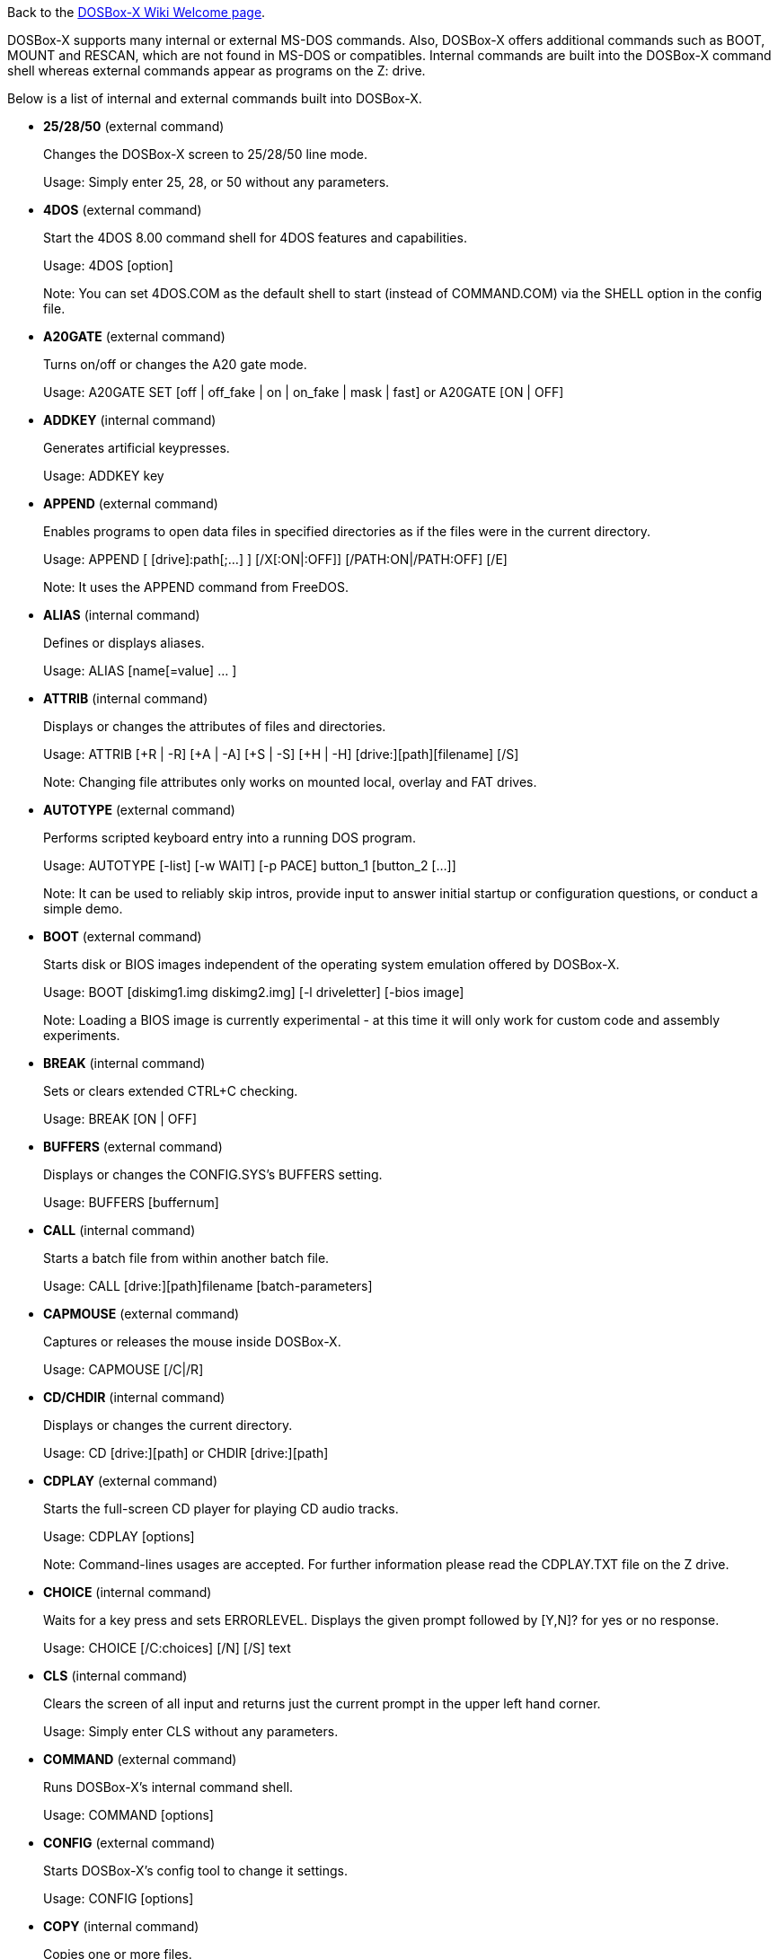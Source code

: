 Back to the link:Home[DOSBox-X Wiki Welcome page].

DOSBox-X supports many internal or external MS-DOS commands. Also, DOSBox-X offers additional commands such as BOOT, MOUNT and RESCAN, which are not found in MS-DOS or compatibles. Internal commands are built into the DOSBox-X command shell whereas external commands appear as programs on the Z: drive.

Below is a list of internal and external commands built into DOSBox-X.

* **25/28/50** (external command)
+
Changes the DOSBox-X screen to 25/28/50 line mode.
+
Usage: Simply enter 25, 28, or 50 without any parameters.
+
* **4DOS** (external command)
+
Start the 4DOS 8.00 command shell for 4DOS features and capabilities.
+
Usage: 4DOS [option]
+
Note: You can set 4DOS.COM as the default shell to start (instead of COMMAND.COM) via the SHELL option in the config file.
* **A20GATE** (external command)
+
Turns on/off or changes the A20 gate mode.
+
Usage: A20GATE SET [off | off_fake | on | on_fake | mask | fast] or A20GATE [ON | OFF]
* **ADDKEY** (internal command)
+
Generates artificial keypresses.
+
Usage: ADDKEY key
* **APPEND** (external command)
+
Enables programs to open data files in specified directories as if the files were in the current directory.
+
Usage: APPEND [ [drive]:path[;...] ] [/X[:ON|:OFF]] [/PATH:ON|/PATH:OFF] [/E]
+
Note: It uses the APPEND command from FreeDOS.
+
* **ALIAS** (internal command)
+
Defines or displays aliases.
+
Usage: ALIAS [name[=value] ... ]
+
* **ATTRIB** (internal command)
+
Displays or changes the attributes of files and directories.
+
Usage: ATTRIB [+R | -R] [+A | -A] [+S | -S] [+H | -H] [drive:][path][filename] [/S]
+
Note: Changing file attributes only works on mounted local, overlay and FAT drives.
* **AUTOTYPE** (external command)
+
Performs scripted keyboard entry into a running DOS program.
+
Usage: AUTOTYPE [-list] [-w WAIT] [-p PACE] button_1 [button_2 [...]]
+
Note: It can be used to reliably skip intros, provide input to answer initial startup or configuration questions, or conduct a simple demo.
* **BOOT** (external command)
+
Starts disk or BIOS images independent of the operating system emulation offered by DOSBox-X.
+
Usage: BOOT [diskimg1.img diskimg2.img] [-l driveletter] [-bios image]
+
Note: Loading a BIOS image is currently experimental - at this time it will only work for custom code and assembly experiments.
* **BREAK** (internal command)
+
Sets or clears extended CTRL+C checking.
+
Usage: BREAK [ON | OFF]
* **BUFFERS** (external command)
+
Displays or changes the CONFIG.SYS's BUFFERS setting.
+
Usage: BUFFERS [buffernum]
* **CALL** (internal command)
+
Starts a batch file from within another batch file.
+
Usage: CALL [drive:][path]filename [batch-parameters]
* **CAPMOUSE** (external command)
+
Captures or releases the mouse inside DOSBox-X.
+
Usage: CAPMOUSE [/C|/R]
* **CD/CHDIR** (internal command)
+
Displays or changes the current directory.
+
Usage: CD [drive:][path] or CHDIR [drive:][path]
* **CDPLAY** (external command)
+
Starts the full-screen CD player for playing CD audio tracks.
+
Usage: CDPLAY [options]
+
Note: Command-lines usages are accepted. For further information please read the CDPLAY.TXT file on the Z drive.
* **CHOICE** (internal command)
+
Waits for a key press and sets ERRORLEVEL. Displays the given prompt followed by [Y,N]? for yes or no response.
+
Usage: CHOICE [/C:choices] [/N] [/S] text
* **CLS** (internal command)
+
Clears the screen of all input and returns just the current prompt in the upper left hand corner.
+
Usage: Simply enter CLS without any parameters.
* **COMMAND** (external command)
+
Runs DOSBox-X's internal command shell.
+
Usage: COMMAND [options]
* **CONFIG** (external command)
+
Starts DOSBox-X's config tool to change it settings.
+
Usage: CONFIG [options]
* **COPY** (internal command)
+
Copies one or more files.
+
Usage: COPY source [destination]
* **COUNTRY** (internal command)
+
Changes the country code for country-specific date/time formats.
+
Usage: COUNTRY [code]
* **CTTY** (internal command)
+
Changes the standard I/O device.
+
Usage: CTTY device
* **CWSDPMI** (external command)
+
Starts CWSDPMI, a 32-bit DPMI server used by various DOS games/applications.
+
Usage: CWSDPMI [options]
* **DATE** (internal command)
+
Displays or changes the internal date.
+
Usage: DATE [ [/T] [/H] [/S] | MM-DD-YYYY ]
* **DEBUG** (external command)
+
The DOS DEBUG tool used to test and edit programs.
+
Usage: DEBUG [ [drive:][path]progname [arglist] ]
* **DEL/ERASE** (internal command)
+
Removes one or more files.
+
Usage: DEL [/P] [/Q] names or ERASE [/P] [/Q] names
* **DEVICE** (external command)
+
Load device drivers as CONFIG.SYS's DEVICE command.
+
Usage: DEVICE [program] [options]
* **DIR** (internal command)
+
Lists available files and sub-directories inside the current directory.
+
Usage: DIR [drive:][path][filename] [options]
* **DOS32A** (external command)
+
Starts DOS32A, a 32-bit DOS extender used by various DOS games/applications.
+
Usage: DOS32A executable.xxx
* **DOS4GW** (external command)
+
Starts DOS4GW, a 32-bit DOS extender used by various DOS games/applications.
+
Usage: DOS4GW executable.xxx
* **DOSIDLE** (external command)
+
Puts the DOS emulator into idle mode for lower CPU usages.
+
Usage: Simply enter DOSIDLE without any parameters.
* **DSXMENU** (external command)
+
Runs DOSLIB's DSXMENU tool, a simple DOS menu system.
+
Usage: DSXMENU [-d] INI_file
+
Note: This is an open-source tool; its source code is in the related DOSLIB project.
* **DX-CAPTURE** (internal command)
+
Starts capture (AVI, WAV, etc. as specified), runs program, then automatically stops capture when the program exits.
+
Usage: DX-CAPTURE [command] [options]
+
Note: This built-in command name is deliberately longer than 8 characters so that there is no conflict with external .COM/.EXE executables that are limited to 8.3 filenames. It can be used for example to make Demoscene captures and to make sure the capture stops when it exits.
* **ECHO** (internal command)
+
Displays messages and enable/disable command echoing.
+
Usage: ECHO [message] or ECHO [ON | OFF]
* **EDIT** (external command)
+
Starts the full-screen file editor.
+
Usage: EDIT [/B] [/I] [/H] [/R] [file(s)]
+
Note: It uses the EDIT command from FreeDOS.
* **EXIT** (internal command)
+
Exits from the batch file or DOSBox-X.
+
Usage: Simply enter EXIT without any parameters.
* **FCBS** (external command)
+
Displays or changes the CONFIG.SYS's FCBS setting.
+
Usage: FCBS [fcbnum]
* **FIND** (external command)
+
Prints lines of a file that contains the specified string.
+
Usage: FIND [/C] [/I] [/N] [/V] "string" [file(s)]
* **FOR** (internal command)
+
Runs a specified command for each file in a set of files.
+
Usage: FOR %variable IN (set) DO command [command-parameters]
+
Note: Specify %%variable instead of %variable when used in a batch file. It is also possible to use nested FOR commands.
* **GOTO** (internal command)
+
Jumps to a labeled line in a batch script.
+
Usage: GOTO label
* **HELP** (internal command)
+
Shows DOSBox-X command help.
+
Usage: HELP [/A or /ALL]
* **HEXMEM16/HEXMEM32** (external command)
+
Runs DOSLIB's HEXMEM tool, a memory viewer/dumper.
+
Usage: HEXMEM16 [options] or HEXMEM32 [options]
+
Note: Included in the related DOSLIB project, this open-source tool was specifically written as a way to poke around the addressable memory available to the CPU and to show how a 16-bit DOS program can access extended memory, including flat real mode, and the 286 reset vector trick for 80286 systems. There is also code to access memory above 4GB if the CPU supports 64-bit long mode or the PAE page table extensions, although these are not yet supported by DOSBox-X.
* **IF** (internal command)
+
Performs conditional processing in batch programs.
+
Usage: IF [NOT] ERRORLEVEL number command or IF [NOT] string1==string2 command or IF [NOT] EXIST filename command
* **IMGMAKE** (external command)
+
Makes floppy drive or hard-disk images.
+
Usage: IMGMAKE file [-t type] [-size size|-chs geometry] [-nofs] [-source source] [-r retries] [-bat] [-fat] [-spc] [-fatcopies] [-rootdir]
* **IMGMOUNT** (external command)
+
Mounts drives from floppy drive, hard-disk, or CD images in the host system.
+
Usage: IMGMOUNT drive filename [options] or IMGMOUNT -u drive|driveLocation
+
Note: You can write-protect a disk image by putting a leading colon (:) before the image file name in the default setting.
* **INTRO** (external command)
+
A full-screen introduction.
+
Usage: Simply enter INTRO without any parameters.
* **KEYB** (external command)
+
Changes the layout of the keyboard used for different countries.
+
Usage: KEYB [keyboard layout ID [codepage number [codepage file]]]
* **LABEL** (external command)
+
Changes the volume label of a drive.
+
Usage: LABEL [drive:][label]
* **LASTDRIV** (external command)
+
Displays or changes the CONFIG.SYS's LASTDRIVE setting.
+
Usage: LASTDRIV [driveletter]
* **LFNFOR** (internal command)
+
Enables or disables long filenames when processing FOR wildcards.
+
Usage: LFNFOR [ON | OFF]
+
Note: This command is only useful if long filename support is currently enabled.
* **LOADFIX** (external command)
+
Loads a program above the first 64K of memory. It may be required for some programs to work.
+
Usage: LOADFIX [program] [options]
* **LOADROM** (external command)
+
Loads the specified Video BIOS ROM image file.
+
Usage: LOADROM ROM_file
* **LH/LOADHIGH** (internal command)
+
Loads a program into upper memory (if UMB is available).
+
Usage: LH [program] [options] or LOADHIGH [program] [options]
* **LS** (external command)
+
Lists directory contents in Unix-like style.
+
Usage: LS [drive:][path][filename] [/A] [/L] [/P] [/Z]
* **MD/MKDIR** (internal command)
+
Makes a directory.
+
Usage: MD [drive:][path] or MKDIR [drive:][path]
* **MEM** (external command)
+
Displays the status of the DOS memory, such as the amount of free memory.
+
Usage: MEM [options]
+
Note: It uses the MEM command from FreeDOS.
* **MIXER** (external command)
+
Displays or changes the current sound levels.
+
Usage: MIXER [options]
+
Note: Simply enter MIXER without any parameters to display the current sound levels. You can also see the sound levels from the menu (under "Sound").
* **MODE** (external command)
+
Configures DOS system devices.
+
Usage: MODE display-type or MODE CON RATE=r DELAY=d
* **MORE** (internal command)
+
Displays output one screen at a time.
+
Usage: MORE [filename] or command | MORE
* **MOUNT** (external command)
+
Mounts drives from directories or drives in the host system.
+
Usage: MOUNT [option] driveletter host_directory
+
Note: The behavior of its -freesize option can be changed with the freesizecap config option.
* **MOUSE** (external command)
+
Turns on/off mouse support.
+
Usage: MOUSE [/U] [/V]
* **MOVE** (external command)
+
Moves a file or directory to another location.
+
Usage: MOVE [/Y | /-Y] source1[, source2[,...]] destination
+
Note: It uses the MOVE command from FreeDOS.
* **PATH** (internal command)
+
Displays/Sets a search patch for executable files.
+
Usage: PATH [drive:]path[;...][;PATH] or PATH ;
* **PAUSE** (internal command)
+
Waits for a keystroke to continue.
+
Usage: PAUSE [message]
* **PROMPT** (internal command)
+
Changes the DOS command prompt.
+
Usage: PROMPT [text]
* **RD/RMDIR** (internal command)
+
Removes a directory.
+
Usage: RD [drive:][path] or RMDIR [drive:][path]
* **RE-DOS** (external command)
+
Sends a signal to re-boot the kernel of the emulated DOS, without rebooting DOSBox-X itself.
+
Usage: Simply enter RE-DOS without any parameters.
* **REM** (internal command)
+
Adds comments in a batch file.
+
Usage: REM [comment]
* **REN/RENAME** (internal command)
+
Renames a file/directory or files.
+
Usage: REN [drive:][path]filename1 filename2 or RENAME [drive:][path]filename1 filename2
* **RESCAN** (external command)
+
Refreshes mounted drives by clearing their caches.
+
Usage: RESCAN [/A] or RESCAN [drive:]
+
Note: Simply enter RESCAN without any parameters to refresh the current drive.
* **SET** (internal command)
+
Displays and sets environment variables.
+
Usage: SET [variable=[string]]
* **SHIFT** (internal command)
+
Left-shifts command-line parameters in a batch script.
+
Usage: Simply enter SHIFT without any parameters.
* **SHOWGUI** (external command)
+
Starts DOSBox-X's configuration GUI dialog, where you can review or change its settings.
+
Usage: Simply enter SHOWGUI without any parameters.
* **START** (external command)
+
Starts a command to run on the Windows host.
+
Usage: START [option] command [arguments]
+
Note: This command is only available in the Windows platform, enabled either by the startcmd config option or by the -winrun command-line option.
* **SUBST** (internal command)
+
Assigns an internal directory to a drive.
+
Usage: SUBST [drive1: [drive2:]path] or SUBST drive1: /D
* **TIME** (internal command)
+
Displays or changes the internal time.
+
Usage: TIME [ [/T] [/H] | hh:mm:ss ]
* **TREE** (external command)
+
Graphically displays the directory structure of a drive or path.
+
Usage: TREE [drive:][path] [/F] [/A]
+
Note: It uses the TREE command from FreeDOS.
* **TRUENAME** (internal command)
+
Finds the fully-expanded name for a file.
+
Usage: TRUENAME file
* **TYPE** (internal command)
+
Displays the contents of a text-file.
+
Usage: TYPE [drive:][path][filename]
* **VER** (internal command)
+
Views and sets the reported DOS version. Also displays the running DOSBox-X version.
+
Usage: VER [/R], VER [SET] number or VER SET [major minor]
+
Note: "VER 3.3" or “VER SET 3.3” will set the reported DOS version as 3.3 (3.30), whereas "VER SET 3 3" will set the version as 3.03 if you use the [major minor] format.
* **VERIFY** (internal command)
+
Controls whether to verify that the files are written correctly to a disk.
+
Usage: VERIFY [ON | OFF]
* **VESAMOED** (external command)
+
Runs the VESA BIOS mode editor utility, which can be used to add, modify or delete VESA BIOS modes.
+
Usage: VESAMOED [options]
+
Note: It was originally written because some old DOS games or demoscene productions, especially those shipped with a UNIVBE binary, assumed video mode numbers instead of enumerating like they should. It can also be used to rearrange VESA BIOS modes for retro developers who want to make sure their code works properly no matter what strange VESA BIOS their code runs into on real hardware. Because of limitations in DOSBox-X SVGA emulation and the render scaler architecture, the maximum resolution possible resolution is 1920x1440.
* **VFRCRATE** (external command)
+
Locks or unlocks the video refresh rate to a specific frame rate.
+
Usage: VFRCRATE [SET OFF|PAL|NTSC|rate]
+
Note: It was originally written to run demoscene games at 59.94Hz (NTSC) so that no frame blending is needed to author to DVD. It can also be used for development and testing to simulate a PC whose refresh rate is locked in hardware, such as what happens when running a DOS program on laptops. Even though standard VGA is 60Hz or 70Hz, laptops will lock the refresh rate to 60Hz when sending video to the internal display.
* **VOL** (internal command)
+
Displays the disk volume label and serial number, if they exist.
+
Usage: VOL [drive]
* **XCOPY** (external command)
+
Copies files and directory trees.
+
Usage: XCOPY source [destination] [options]
+
Note: It uses the XCOPY command from FreeDOS.

The following commands are for debugging purposes (only available on builds that have the debugging feature enabled):

* **DEBUGBOX** (internal command)
+
Runs program and breaks into debugger at entry point.
+
Usage: DEBUGBOX [command] [options]
+
* **INT2FDBG** (internal command)
+
Hooks INT 2Fh for debugging purposes.
+
Usage: INT2FDBG [/I]
+
Note: The option install the hook which will hook INT 2Fh at the top of the call chain for debugging information.
+
* **NMITEST** (external command)
+
Generates a non-maskable interrupt (NMI).
+
Usage: NMITEST
+
Note: This will test if the interrupt handler works properly.

Note: As of DOSBox-X version 0.83.6, you can customize the external commands as appeared on the Z: drive. For example, you can add your favorite DOS programs to the drivez directory, which will add to or replace existing programs on the Z: drive. 